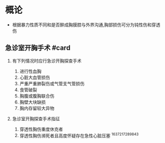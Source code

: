 * 概论
  :PROPERTIES:
  :CUSTOM_ID: 概论
  :ID:       20211122T213535.326952
  :END:

- 根据暴力性质不同和是否醉成胸膜腔与外界沟通,胸部损伤可分为钝性伤和穿透伤

** 急诊室开胸手术 #card
   :PROPERTIES:
   :CUSTOM_ID: 急诊室开胸手术-card
   :END:

1. 有下列情况时应行急诊开胸探查手术

   1. 进行性血胸
   2. 心脏大血管损伤
   3. 严重严重肺裂伤或气管支气管损伤
   4. 食管破裂
   5. 胸腹或腹胸联合伤
   6. 胸壁大块缺损
   7. 胸内存留较大异物

2. 急诊室开胸探查手术指征

   1. 穿透性胸伤重度休克者
   2. 穿透性胸伤濒死者且高度怀疑存在急性心脏压塞 ^1637217289843
